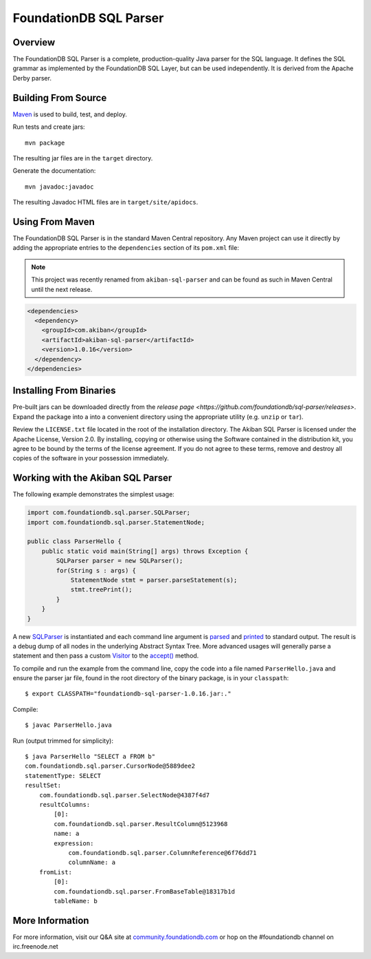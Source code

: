 FoundationDB SQL Parser
=================

Overview
--------

The FoundationDB SQL Parser is a complete, production-quality Java parser for
the SQL language. It defines the SQL grammar as implemented by the FoundationDB
SQL Layer, but can be used independently. It is derived from the Apache Derby
parser.


Building From Source
--------------------

`Maven <http://maven.apache.org>`_ is used to build, test, and deploy.

Run tests and create jars::

  mvn package

The resulting jar files are in the ``target`` directory.

Generate the documentation::

  mvn javadoc:javadoc

The resulting Javadoc HTML files are in ``target/site/apidocs``.


Using From Maven
----------------

The FoundationDB SQL Parser is in the standard Maven Central repository. Any
Maven project can use it directly by adding the appropriate entries to the
``dependencies`` section of its ``pom.xml`` file:

.. note::

   This project was recently renamed from ``akiban-sql-parser`` and can be
   found as such in Maven Central until the next release.

.. code-block:: xml

  <dependencies>
    <dependency>
      <groupId>com.akiban</groupId>
      <artifactId>akiban-sql-parser</artifactId>
      <version>1.0.16</version>
    </dependency>
  </dependencies>


Installing From Binaries
------------------------

Pre-built jars can be downloaded directly from the
`release page <https://github.com/foundationdb/sql-parser/releases>`.
Expand the package into a into a convenient directory using the appropriate
utility (e.g. ``unzip`` or ``tar``).

Review the ``LICENSE.txt`` file located in the root of the installation
directory. The Akiban SQL Parser is licensed under the Apache License,
Version 2.0. By installing, copying or otherwise using the Software
contained in the distribution kit, you agree to be bound by the terms of the
license agreement. If you do not agree to these terms, remove and destroy all
copies of the software in your possession immediately.


Working with the Akiban SQL Parser
----------------------------------

The following example demonstrates the simplest usage:

.. code-block:: java

  import com.foundationdb.sql.parser.SQLParser;
  import com.foundationdb.sql.parser.StatementNode;
  
  public class ParserHello {
      public static void main(String[] args) throws Exception {
          SQLParser parser = new SQLParser();
          for(String s : args) {
              StatementNode stmt = parser.parseStatement(s);
              stmt.treePrint();
          }
      }
  }

A new `SQLParser <http://foundationdb.github.io/sql-parser/javadoc/com/foundationdb/sql/parser/SQLParser.html>`_
is instantiated and each command line argument is
`parsed <http://foundationdb.github.io/sql-parser/javadoc/com/foundationdb/sql/parser/SQLParser.html#parseStatement%28java.lang.String%29>`_
and `printed <http://foundationdb.github.io/sql-parser/javadoc/com/foundationdb/sql/parser/QueryTreeNode.html#treePrint%28%29>`_
to standard output. The result is a debug dump of all nodes in the underlying Abstract Syntax Tree.
More advanced usages will generally parse a statement and then pass a custom
`Visitor <http://foundationdb.github.io/sql-parser/javadoc/com/foundationdb/sql/parser/Visitor.html>`_ to the
`accept() <http://foundationdb.github.io/sql-parser/javadoc/com/foundationdb/sql/parser/QueryTreeNode.html#accept%28com.foundationdb.sql.parser.Visitor%29>`_ method.

To compile and run the example from the command line, copy the code into a
file named ``ParserHello.java`` and ensure the parser jar file, found in
the root directory of the binary package, is in your ``classpath``::

  $ export CLASSPATH="foundationdb-sql-parser-1.0.16.jar:."

Compile::

  $ javac ParserHello.java

Run (output trimmed for simplicity)::

  $ java ParserHello "SELECT a FROM b"
  com.foundationdb.sql.parser.CursorNode@5889dee2
  statementType: SELECT
  resultSet:
      com.foundationdb.sql.parser.SelectNode@4387f4d7
      resultColumns:
          [0]:
          com.foundationdb.sql.parser.ResultColumn@5123968
          name: a
          expression:
              com.foundationdb.sql.parser.ColumnReference@6f76dd71
              columnName: a
      fromList:
          [0]:
          com.foundationdb.sql.parser.FromBaseTable@18317b1d
          tableName: b


More Information
----------------

For more information, visit our Q&A site at
`community.foundationdb.com <http://community.foundationdb.com>`_ or hop on the
#foundationdb channel on irc.freenode.net

